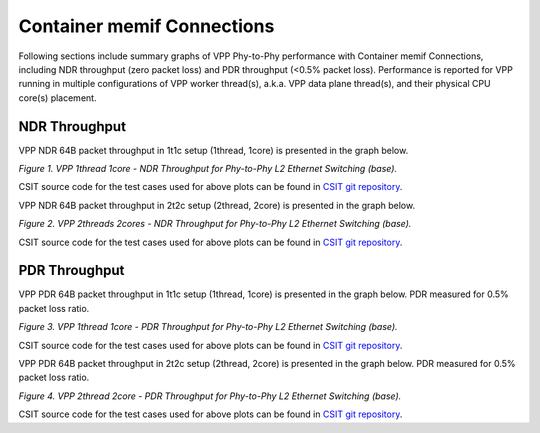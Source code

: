 Container memif Connections
===========================

Following sections include summary graphs of VPP Phy-to-Phy performance
with Container memif Connections, including NDR throughput (zero packet loss)
and PDR throughput (<0.5% packet loss). Performance is reported for VPP
running in multiple configurations of VPP worker thread(s), a.k.a. VPP
data plane thread(s), and their physical CPU core(s) placement.

NDR Throughput
~~~~~~~~~~~~~~

VPP NDR 64B packet throughput in 1t1c setup (1thread, 1core) is presented
in the graph below.

.. raw:: html

    <iframe width="700" height="1000" frameborder="0" scrolling="no" src="../../_static/vpp/64B-1t1c-container-memif-ndrdisc.html"></iframe>

.. raw:: latex

    \begin{figure}[H]
        \centering
            \graphicspath{{../_build/_static/vpp/}}
            \includegraphics[clip, trim=0cm 8cm 5cm 0cm, width=0.70\textwidth]{64B-1t1c-container-memif-ndrdisc}
            \label{fig:64B-1t1c-container-memif-ndrdisc}
    \end{figure}

*Figure 1. VPP 1thread 1core - NDR Throughput for Phy-to-Phy L2 Ethernet
Switching (base).*

CSIT source code for the test cases used for above plots can be found in
`CSIT git repository <https://git.fd.io/csit/tree/tests/vpp/perf/container_memif?h=rls1804>`_.

VPP NDR 64B packet throughput in 2t2c setup (2thread, 2core) is presented
in the graph below.

.. raw:: html

    <iframe width="700" height="1000" frameborder="0" scrolling="no" src="../../_static/vpp/64B-2t2c-container-memif-ndrdisc.html"></iframe>

.. raw:: latex

    \begin{figure}[H]
        \centering
            \graphicspath{{../_build/_static/vpp/}}
            \includegraphics[clip, trim=0cm 8cm 5cm 0cm, width=0.70\textwidth]{64B-2t2c-container-memif-ndrdisc}
            \label{fig:64B-2t2c-container-memif-ndrdisc}
    \end{figure}

*Figure 2. VPP 2threads 2cores - NDR Throughput for Phy-to-Phy L2 Ethernet
Switching (base).*

CSIT source code for the test cases used for above plots can be found in
`CSIT git repository <https://git.fd.io/csit/tree/tests/vpp/perf/container_memif?h=rls1804>`_.


PDR Throughput
~~~~~~~~~~~~~~

VPP PDR 64B packet throughput in 1t1c setup (1thread, 1core) is presented
in the graph below. PDR measured for 0.5% packet loss ratio.

.. raw:: html

    <iframe width="700" height="1000" frameborder="0" scrolling="no" src="../../_static/vpp/64B-1t1c-container-memif-pdrdisc.html"></iframe>

.. raw:: latex

    \begin{figure}[H]
        \centering
            \graphicspath{{../_build/_static/vpp/}}
            \includegraphics[clip, trim=0cm 8cm 5cm 0cm, width=0.70\textwidth]{64B-1t1c-container-memif-pdrdisc}
            \label{fig:64B-1t1c-container-memif-pdrdisc}
    \end{figure}

*Figure 3. VPP 1thread 1core - PDR Throughput for Phy-to-Phy L2 Ethernet
Switching (base).*

CSIT source code for the test cases used for above plots can be found in
`CSIT git repository <https://git.fd.io/csit/tree/tests/vpp/perf/container_memif?h=rls1804>`_.

VPP PDR 64B packet throughput in 2t2c setup (2thread, 2core) is presented
in the graph below. PDR measured for 0.5% packet loss ratio.

.. raw:: html

    <iframe width="700" height="1000" frameborder="0" scrolling="no" src="../../_static/vpp/64B-2t2c-container-memif-pdrdisc.html"></iframe>

.. raw:: latex

    \begin{figure}[H]
        \centering
            \graphicspath{{../_build/_static/vpp/}}
            \includegraphics[clip, trim=0cm 8cm 5cm 0cm, width=0.70\textwidth]{64B-2t2c-container-memif-pdrdisc}
            \label{fig:64B-2t2c-container-memif-pdrdisc}
    \end{figure}

*Figure 4. VPP 2thread 2core - PDR Throughput for Phy-to-Phy L2 Ethernet
Switching (base).*

CSIT source code for the test cases used for above plots can be found in
`CSIT git repository <https://git.fd.io/csit/tree/tests/vpp/perf/container_memif?h=rls1804>`_.
